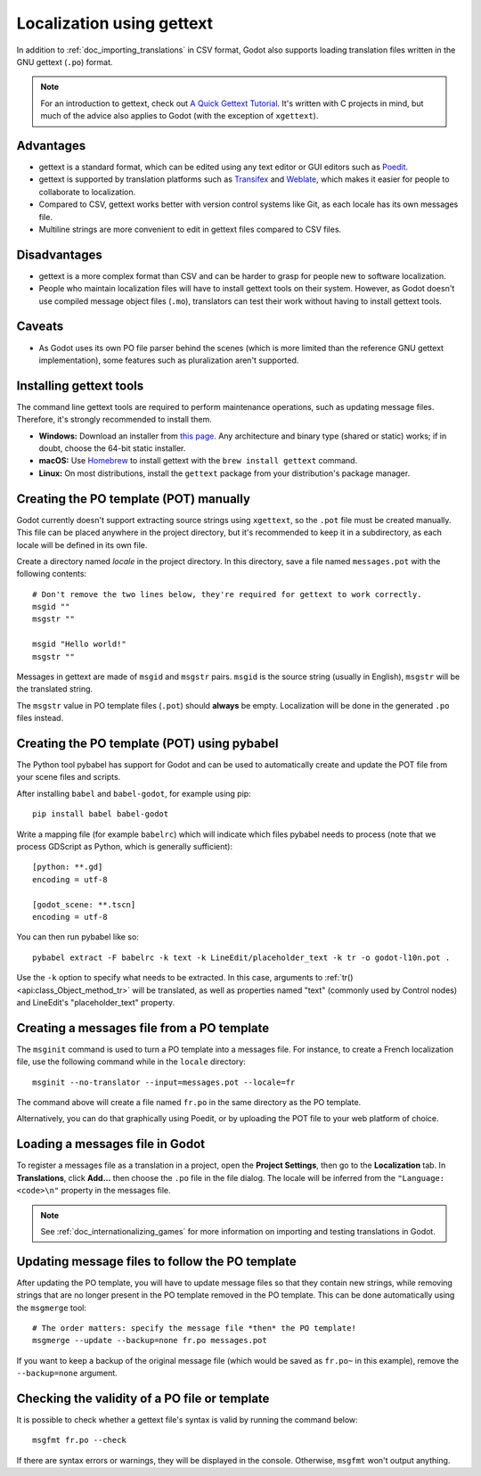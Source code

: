 .. _doc_localization_using_gettext:

Localization using gettext
==========================

In addition to :ref:`doc_importing_translations` in CSV format, Godot
also supports loading translation files written in the GNU gettext
(``.po``) format.

.. note:: For an introduction to gettext, check out
          `A Quick Gettext Tutorial <https://www.labri.fr/perso/fleury/posts/programming/a-quick-gettext-tutorial.html>`_.
          It's written with C projects in mind, but much of the advice
          also applies to Godot (with the exception of ``xgettext``).

Advantages
----------

- gettext is a standard format, which can be edited using any text editor
  or GUI editors such as `Poedit <https://poedit.net/>`_.
- gettext is supported by translation platforms such as
  `Transifex <https://www.transifex.com/>`_ and `Weblate <https://weblate.org/>`_,
  which makes it easier for people to collaborate to localization.
- Compared to CSV, gettext works better with version control systems like Git,
  as each locale has its own messages file.
- Multiline strings are more convenient to edit in gettext files compared
  to CSV files.

Disadvantages
-------------

- gettext is a more complex format than CSV and can be harder to grasp for
  people new to software localization.
- People who maintain localization files will have to install gettext tools
  on their system. However, as Godot doesn't use compiled message object files
  (``.mo``), translators can test their work without having to install
  gettext tools.

Caveats
-------

- As Godot uses its own PO file parser behind the scenes
  (which is more limited than the reference GNU gettext implementation),
  some features such as pluralization aren't supported.

Installing gettext tools
------------------------

The command line gettext tools are required to perform maintenance operations,
such as updating message files. Therefore, it's strongly recommended to
install them.

- **Windows:** Download an installer from
  `this page <https://mlocati.github.io/articles/gettext-iconv-windows.html>`_.
  Any architecture and binary type (shared or static) works;
  if in doubt, choose the 64-bit static installer.
- **macOS:** Use `Homebrew <https://brew.sh/>`_ to install gettext with the
  ``brew install gettext`` command.
- **Linux:** On most distributions, install the ``gettext`` package from
  your distribution's package manager.

Creating the PO template (POT) manually
---------------------------------------

Godot currently doesn't support extracting source strings using ``xgettext``,
so the ``.pot`` file must be created manually. This file can be placed anywhere
in the project directory, but it's recommended to keep it in a subdirectory, as
each locale will be defined in its own file.

Create a directory named `locale` in the project directory. In this directory,
save a file named ``messages.pot`` with the following contents:

::

    # Don't remove the two lines below, they're required for gettext to work correctly.
    msgid ""
    msgstr ""

    msgid "Hello world!"
    msgstr ""

Messages in gettext are made of ``msgid`` and ``msgstr`` pairs.
``msgid`` is the source string (usually in English), ``msgstr`` will be
the translated string.

The ``msgstr`` value in PO template files (``.pot``) should **always** be empty.
Localization will be done in the generated ``.po`` files instead.

Creating the PO template (POT) using pybabel
--------------------------------------------

The Python tool pybabel has support for Godot and can be used to automatically
create and update the POT file from your scene files and scripts.

After installing ``babel`` and ``babel-godot``, for example using pip:

::

    pip install babel babel-godot

Write a mapping file (for example ``babelrc``) which will indicate which files
pybabel needs to process (note that we process GDScript as Python, which is
generally sufficient):

::

    [python: **.gd]
    encoding = utf-8

    [godot_scene: **.tscn]
    encoding = utf-8

You can then run pybabel like so:

::

    pybabel extract -F babelrc -k text -k LineEdit/placeholder_text -k tr -o godot-l10n.pot .

Use the ``-k`` option to specify what needs to be extracted. In this case,
arguments to :ref:`tr() <api:class_Object_method_tr>` will be translated, as well
as properties named "text" (commonly used by Control nodes) and LineEdit's
"placeholder_text" property.

Creating a messages file from a PO template
-------------------------------------------

The ``msginit`` command is used to turn a PO template into a messages file.
For instance, to create a French localization file, use the following command
while in the ``locale`` directory:

::

    msginit --no-translator --input=messages.pot --locale=fr

The command above will create a file named ``fr.po`` in the same directory
as the PO template.

Alternatively, you can do that graphically using Poedit, or by uploading the
POT file to your web platform of choice.

Loading a messages file in Godot
--------------------------------

To register a messages file as a translation in a project, open the
**Project Settings**, then go to the **Localization** tab.
In **Translations**, click **Add…** then choose the ``.po`` file
in the file dialog. The locale will be inferred from the
``"Language: <code>\n"`` property in the messages file.

.. note:: See :ref:`doc_internationalizing_games` for more information on
          importing and testing translations in Godot.

Updating message files to follow the PO template
------------------------------------------------

After updating the PO template, you will have to update message files so
that they contain new strings, while removing strings that are no longer
present in the PO template removed in the PO template. This can be done
automatically using the ``msgmerge`` tool:

::

    # The order matters: specify the message file *then* the PO template!
    msgmerge --update --backup=none fr.po messages.pot

If you want to keep a backup of the original message file (which would be
saved as ``fr.po~`` in this example), remove the ``--backup=none`` argument.

Checking the validity of a PO file or template
----------------------------------------------

It is possible to check whether a gettext file's syntax is valid by running
the command below:

::

    msgfmt fr.po --check

If there are syntax errors or warnings, they will be displayed in the console.
Otherwise, ``msgfmt`` won't output anything.
